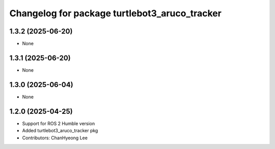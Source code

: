 ^^^^^^^^^^^^^^^^^^^^^^^^^^^^^^^^^^^^^^^^^^^^^^
Changelog for package turtlebot3_aruco_tracker
^^^^^^^^^^^^^^^^^^^^^^^^^^^^^^^^^^^^^^^^^^^^^^

1.3.2 (2025-06-20)
------------------
* None

1.3.1 (2025-06-20)
------------------
* None

1.3.0 (2025-06-04)
------------------
* None

1.2.0 (2025-04-25)
------------------
* Support for ROS 2 Humble version
* Added turtlebot3_aruco_tracker pkg
* Contributors: ChanHyeong Lee
